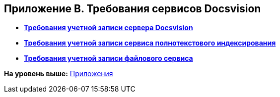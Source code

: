 [[ariaid-title1]]
== Приложение B. Требования сервисов Docsvision

* *xref:../topics/Requirements_serveraccount.adoc[Требования учетной записи сервера Docsvision]* +
* *xref:../topics/Requirements_fulltextaccount.adoc[Требования учетной записи сервиса полнотекстового индексирования]* +
* *xref:../topics/Requirements_fileserviceaccount.adoc[Требования учетной записи файлового сервиса]* +

*На уровень выше:* xref:../topics/Appendixes.adoc[Приложения]
